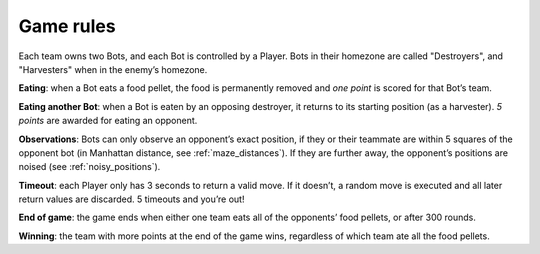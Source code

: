 ==========
Game rules
==========

Each team owns two Bots, and each Bot is controlled by a Player. Bots in
their homezone are called "Destroyers", and "Harvesters" when in the
enemy’s homezone.

**Eating**: when a Bot eats a food pellet, the food is permanently removed and
*one point* is scored for that Bot’s team.

**Eating another Bot**: when a Bot is eaten by an opposing destroyer, it
returns to its starting position (as a harvester). *5 points*
are awarded for eating an opponent.

**Observations**: Bots can only observe an opponent’s exact position, if they
or their teammate are within 5 squares of the opponent bot (in Manhattan
distance, see :ref:`maze_distances`). If they are further away, the opponent’s
positions are noised (see :ref:`noisy_positions`).

**Timeout**: each Player only has 3 seconds to return a valid move. If it
doesn’t, a random move is executed and all later return values are
discarded. 5 timeouts and you’re out!

**End of game**: the game ends when either one team eats all of the opponents’
food pellets, or after 300 rounds.

**Winning**: the team with more points at the end of the game wins, regardless
of which team ate all the food pellets.
